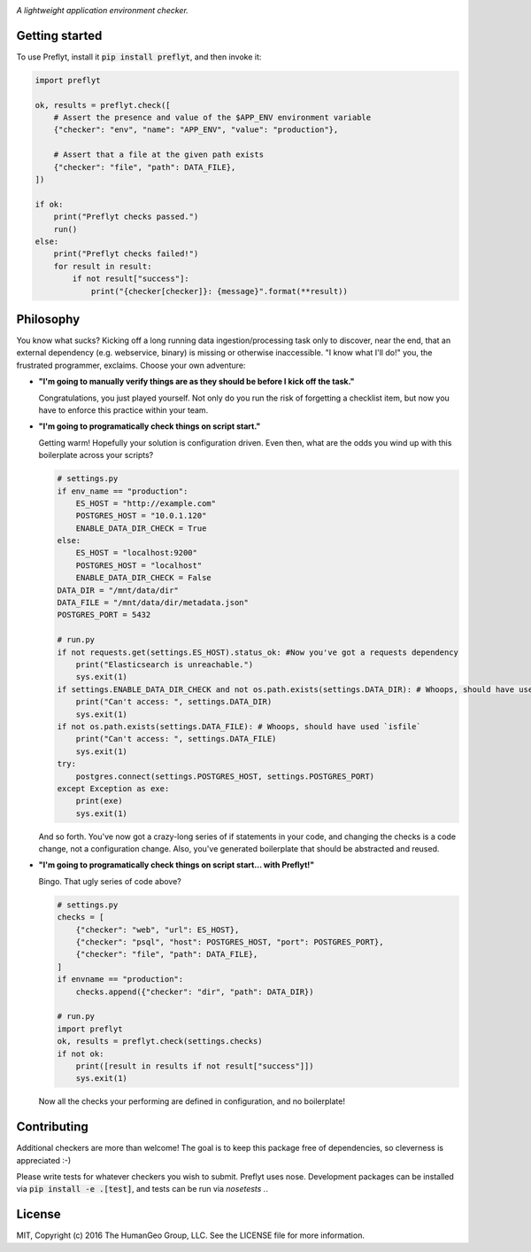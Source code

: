 .. image:: ./res/logo.png

*A lightweight application environment checker.*

Getting started
--------------------

To use Preflyt, install it :code:`pip install preflyt`, and then invoke it:

.. code-block:: python

    import preflyt

    ok, results = preflyt.check([
        # Assert the presence and value of the $APP_ENV environment variable
        {"checker": "env", "name": "APP_ENV", "value": "production"},

        # Assert that a file at the given path exists
        {"checker": "file", "path": DATA_FILE},
    ])

    if ok:
        print("Preflyt checks passed.")
        run()
    else:
        print("Preflyt checks failed!")
        for result in result:
            if not result["success"]:
                print("{checker[checker]}: {message}".format(**result))


Philosophy
-------------------------

You know what sucks? Kicking off a long running data ingestion/processing task only to discover, near the end, that an external dependency (e.g. webservice, binary) is missing or otherwise inaccessible. "I know what I'll do!" you, the frustrated programmer, exclaims. Choose your own adventure:

* **"I'm going to manually verify things are as they should be before I kick off the task."**

  Congratulations, you just played yourself. Not only do you run the risk of forgetting a checklist item, but now you have to enforce this practice within your team.

* **"I'm going to programatically check things on script start."**

  Getting warm! Hopefully your solution is configuration driven. Even then, what are the odds you wind up with this boilerplate across your scripts?

  .. code-block:: python

      # settings.py
      if env_name == "production":
          ES_HOST = "http://example.com"
          POSTGRES_HOST = "10.0.1.120"
          ENABLE_DATA_DIR_CHECK = True
      else:
          ES_HOST = "localhost:9200"
          POSTGRES_HOST = "localhost"
          ENABLE_DATA_DIR_CHECK = False
      DATA_DIR = "/mnt/data/dir"
      DATA_FILE = "/mnt/data/dir/metadata.json"
      POSTGRES_PORT = 5432

      # run.py
      if not requests.get(settings.ES_HOST).status_ok: #Now you've got a requests dependency
          print("Elasticsearch is unreachable.")
          sys.exit(1)
      if settings.ENABLE_DATA_DIR_CHECK and not os.path.exists(settings.DATA_DIR): # Whoops, should have used `isdir`
          print("Can't access: ", settings.DATA_DIR)
          sys.exit(1)
      if not os.path.exists(settings.DATA_FILE): # Whoops, should have used `isfile`
          print("Can't access: ", settings.DATA_FILE)
          sys.exit(1)
      try:
          postgres.connect(settings.POSTGRES_HOST, settings.POSTGRES_PORT)
      except Exception as exe:
          print(exe)
          sys.exit(1)

  And so forth. You've now got a crazy-long series of if statements in your code, and changing the checks is a code change, not a configuration change. Also, you've generated boilerplate that should be abstracted and reused.

* **"I'm going to programatically check things on script start... with Preflyt!"**

  Bingo. That ugly series of code above?

  .. code-block:: python

    # settings.py
    checks = [
        {"checker": "web", "url": ES_HOST},
        {"checker": "psql", "host": POSTGRES_HOST, "port": POSTGRES_PORT},
        {"checker": "file", "path": DATA_FILE},
    ]
    if envname == "production":
        checks.append({"checker": "dir", "path": DATA_DIR})

    # run.py
    import preflyt
    ok, results = preflyt.check(settings.checks)
    if not ok:
        print([result in results if not result["success"]])
        sys.exit(1)

  Now all the checks your performing are defined in configuration, and no boilerplate!

Contributing
--------------

Additional checkers are more than welcome! The goal is to keep this package free of dependencies, so cleverness is appreciated :-)

Please write tests for whatever checkers you wish to submit. Preflyt uses nose. Development packages can be installed via :code:`pip install -e .[test]`, and tests can be run via `nosetests .`.

License
--------

MIT, Copyright (c) 2016 The HumanGeo Group, LLC. See the LICENSE file for more information.
